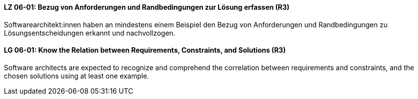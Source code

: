 // tag::DE[]
[[LZ-06-01]]
==== LZ 06-01: Bezug von Anforderungen und Randbedingungen zur Lösung erfassen (R3)
Softwarearchitekt:innen haben an mindestens einem Beispiel den Bezug von Anforderungen und Randbedingungen zu Lösungsentscheidungen erkannt und nachvollzogen.

// end::DE[]

// tag::EN[]
[[LG-06-01]]
==== LG 06-01: Know the Relation between Requirements, Constraints, and Solutions (R3)
Software architects are expected to recognize and comprehend the correlation between requirements and constraints, and the chosen solutions using at least one example.

// end::EN[]
